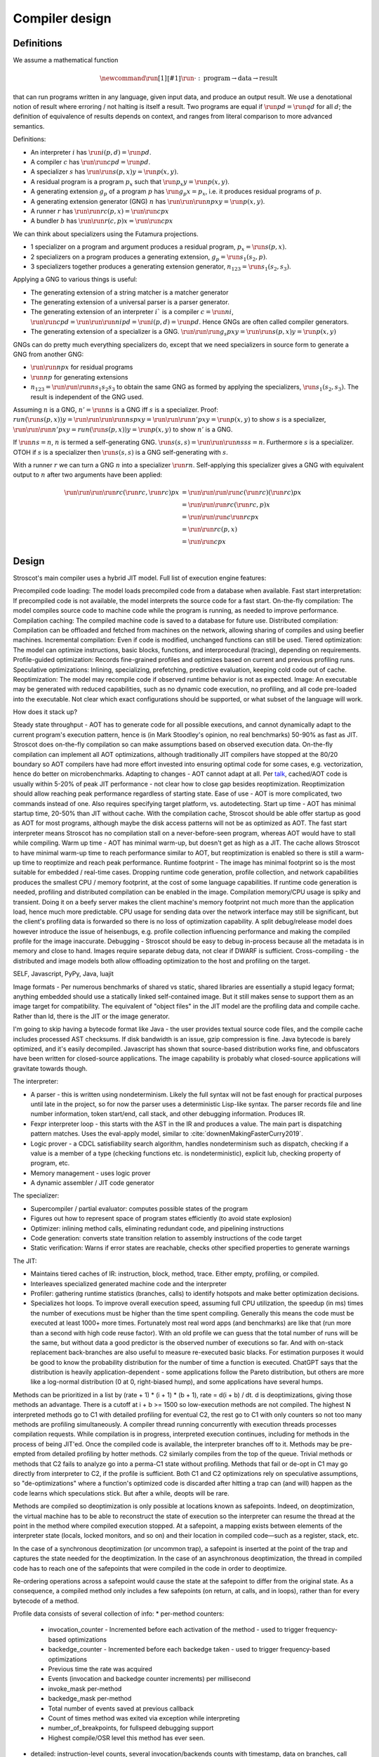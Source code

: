 Compiler design
###############

Definitions
===========

We assume a mathematical function

.. math::

  \newcommand{\run}[1]{⟦#1⟧}
  \run{\cdot} : \text{program} \to \text{data} \to \text{result}

that can run programs written in any language, given input data, and produce an output result. We use a denotational notion of result where erroring / not halting is itself a result. Two programs are equal if :math:`\run{p} d = \run{q} d` for all :math:`d`; the definition of equivalence of results depends on context, and ranges from literal comparison to more advanced semantics.

Definitions:

* An interpreter :math:`i` has :math:`\run{i} (p,d) = \run{p} d`.
* A compiler :math:`c` has :math:`\run{\run{c} p} d = \run{p} d`.
* A specializer :math:`s` has :math:`\run{\run{s} (p,x)} y = \run{p} (x,y)`.
* A residual program is a program :math:`p_x` such that :math:`\run{p_x} y = \run{p} (x,y)`.
* A generating extension :math:`g_p` of a program :math:`p` has :math:`\run{g_p} x = p_x`, i.e. it produces residual programs of :math:`p`.
* A generating extension generator (GNG) :math:`n` has :math:`\run{\run{\run{n} p} x} y = \run{p} (x,y)`.
* A runner :math:`r` has :math:`\run{\run{r} c} (p,x) = \run{\run{c} p} x`
* A bundler :math:`b` has :math:`\run{\run{r} (c,p)} x = \run{\run{c} p} x`

We can think about specializers using the Futamura projections.

* 1 specializer on a program and argument produces a residual program, :math:`p_x = \run{s} (p,x)`.
* 2 specializers on a program produces a generating extension, :math:`g_p = \run{s_1} (s_2,p)`.
* 3 specializers together produces a generating extension generator, :math:`n_{123} = \run{s_1} (s_2,s_3)`.

Applying a GNG to various things is useful:

* The generating extension of a string matcher is a matcher generator
* The generating extension of a universal parser is a parser generator.
* The generating extension of an interpreter :math:`i`` is a compiler :math:`c = \run{n} i`, :math:`\run{\run{c} p} d = \run{\run{\run{n} i} p} d = \run{i} (p,d) = \run{p} d`. Hence GNGs are often called compiler generators.
* The generating extension of a specializer is a GNG. :math:`\run{\run{\run{g_s}p}x}y = \run{\run{s}(p,x)} y = \run{p}(x,y)`

GNGs can do pretty much everything specializers do, except that we need specializers in source form to generate a GNG from another GNG:

* :math:`\run{\run{n} p} x` for residual programs
* :math:`\run{n} p` for generating extensions
* :math:`n_{123} = \run{\run{\run{n} s_1} s_2} s_3` to obtain the same GNG as formed by applying the specializers, :math:`\run{s_1} (s_2,s_3)`. The result is independent of the GNG used.

Assuming :math:`n` is a GNG, :math:`n' = \run{n} s` is a GNG iff :math:`s` is a specializer. Proof: :math:`run (\run{s} (p,x)) y = \run{\run{\run{\run{n} s} p} x} y = \run{\run{\run{n'} p} x} y = \run{p} (x,y)` to show :math:`s` is a specializer, :math:`\run{\run{\run{n'} p} x} y = run (\run{s} (p,x)) y = \run{p} (x,y)` to show :math:`n'` is a GNG.

If :math:`\run{n} s = n`, :math:`n` is termed a self-generating GNG. :math:`\run{s} (s,s) = \run{\run{\run{n} s} s} s = n`. Furthermore :math:`s` is a specializer. OTOH if :math:`s` is a specializer then :math:`\run{s} (s,s)` is a GNG self-generating with :math:`s`.

With a runner :math:`r` we can turn a GNG :math:`n` into a specializer :math:`\run{r}n`. Self-applying this specializer gives a GNG with equivalent output to :math:`n` after two arguments have been applied:

.. math::

  \run{\run{\run{\run{r}c}(\run{r}c,\run{r}c)}p}x & = \run{\run{\run{\run{c}(\run{r}c)}(\run{r}c)}p}x \\
  & = \run{\run{\run{r}c}(\run{r}c,p)}x \\
  & = \run{\run{\run{c}\run{r}c}p}x \\
  & = \run{\run{r}c}(p,x) \\
  & = \run{\run{c}p}x

Design
======

Stroscot's main compiler uses a hybrid JIT model. Full list of execution engine features:

Precompiled code loading: The model loads precompiled code from a database when available.
Fast start interpretation: If precompiled code is not available, the model interprets the source code for a fast start.
On-the-fly compilation: The model compiles source code to machine code while the program is running, as needed to improve performance.
Compilation caching: The compiled machine code is saved to a database for future use.
Distributed compilation: Compilation can be offloaded and fetched from machines on the network, allowing sharing of compiles and using beefier machines.
Incremental compilation: Even if code is modified, unchanged functions can still be used.
Tiered optimization: The model can optimize instructions, basic blocks, functions, and interprocedural (tracing), depending on requirements.
Profile-guided optimization: Records fine-grained profiles and optimizes based on current and previous profiling runs.
Speculative optimizations: Inlining, specializing, prefetching, predictive evaluation, keeping cold code out of cache.
Reoptimization: The model may recompile code if observed runtime behavior is not as expected.
Image: An executable may be generated with reduced capabilities, such as no dynamic code execution, no profiling, and all code pre-loaded into the executable. Not clear which exact configurations should be supported, or what subset of the language will work.

How does it stack up?

Steady state throughput - AOT has to generate code for all possible executions, and cannot dynamically adapt to the current program's execution pattern, hence is (in Mark Stoodley's opinion, no real benchmarks) 50-90% as fast as JIT. Stroscot does on-the-fly compilation so can make assumptions based on observed execution data. On-the-fly compilation can implement all AOT optimizations, although traditionally JIT compilers have stopped at the 80/20 boundary so AOT compilers have had more effort invested into ensuring optimal code for some cases, e.g. vectorization, hence do better on microbenchmarks.
Adapting to changes - AOT cannot adapt at all. Per `talk <https://youtu.be/gx8DVVFPkcQ?t=2171>`__, cached/AOT code is usually within 5-20% of peak JIT performance - not clear how to close gap besides reoptimization. Reoptimization should allow reaching peak performance regardless of starting state.
Ease of use - AOT is more complicated, two commands instead of one. Also requires specifying target platform, vs. autodetecting.
Start up time - AOT has minimal startup time, 20-50% than JIT without cache. With the compilation cache, Stroscot should be able offer startup as good as AOT for most programs, although maybe the disk access patterns will not be as optimized as AOT. The fast start interpreter means Stroscot has no compilation stall on a never-before-seen program, whereas AOT would have to stall while compiling.
Warm up time - AOT has minimal warm-up, but doesn't get as high as a JIT. The cache allows Stroscot to have minimal warm-up time to reach performance similar to AOT, but reoptimization is enabled so there is still a warm-up time to reoptimize and reach peak performance.
Runtime footprint - The image has minimal footprint so is the most suitable for embedded / real-time cases. Dropping runtime code generation, profile collection, and network capabilities produces the smallest CPU / memory footprint, at the cost of some language capabilities. If runtime code generation is needed, profiling and distributed compilation can be enabled in the image. Compilation memory/CPU usage is spiky and transient. Doing it on a beefy server makes the client machine's memory footprint not much more than the application load, hence much more predictable. CPU usage for sending data over the network interface may still be significant, but the client's profiling data is forwarded so there is no loss of optimization capability. A split debug/release model does however introduce the issue of heisenbugs, e.g. profile collection influencing performance and making the compiled profile for the image inaccurate.
Debugging - Stroscot should be easy to debug in-process because all the metadata is in memory and close to hand. Images require separate debug data, not clear if DWARF is sufficient.
Cross-compiling - the distributed and image models both allow offloading optimization to the host and profiling on the target.

SELF, Javascript, PyPy, Java, luajit

Image formats - Per numerous benchmarks of shared vs static, shared libraries are essentially a stupid legacy format; anything embedded should use a statically linked self-contained image. But it still makes sense to support them as an image target for compatibility.
The equivalent of "object files" in the JIT model are the profiling data and compile cache. Rather than ld, there is the JIT or the image generator.

I'm going to skip having a bytecode format like Java - the user provides textual source code files, and the compile cache includes processed AST checksums. If disk bandwidth is an issue, gzip compression is fine. Java bytecode is barely optimized, and it's easily decompiled. Javascript has shown that source-based distribution works fine, and obfuscators have been written for closed-source applications. The image capability is probably what closed-source applications will gravitate towards though.

The interpreter:

* A parser - this is written using nondeterminism. Likely the full syntax will not be fast enough for practical purposes until late in the project, so for now the parser uses a deterministic Lisp-like syntax. The parser records file and line number information, token start/end, call stack, and other debugging information. Produces IR.
* Fexpr interpreter loop - this starts with the AST in the IR and produces a value. The main part is dispatching pattern matches. Uses the eval-apply model, similar to :cite:`downenMakingFasterCurry2019`.
* Logic prover - a CDCL satisfiability search algorithm, handles nondeterminism such as dispatch, checking if a value is a member of a type (checking functions etc. is nondeterministic), explicit lub, checking property of program, etc.
* Memory management - uses logic prover
* A dynamic assembler / JIT code generator

The specializer:

* Supercompiler / partial evaluator: computes possible states of the program
* Figures out how to represent space of program states efficiently (to avoid state explosion)
* Optimizer: inlining method calls, eliminating redundant code, and pipelining instructions
* Code generation: converts state transition relation to assembly instructions of the code target
* Static verification: Warns if error states are reachable, checks other specified properties to generate warnings

The JIT:

* Maintains tiered caches of IR: instruction, block, method, trace. Either empty, profiling, or compiled.
* Interleaves specialized generated machine code and the interpreter
* Profiler: gathering runtime statistics (branches, calls) to identify hotspots and make better optimization decisions.
* Specializes hot loops. To improve overall execution speed, assuming full CPU utilization, the speedup (in ms) times the number of executions must be higher than the time spent compiling. Generally this means the code must be executed at least 1000+ more times. Fortunately most real word apps (and benchmarks) are like that (run more than a second with high code reuse factor). With an old profile we can guess that the total number of runs will be the same, but without data a good predictor is the observed number of executions so far. And with on-stack replacement back-branches are also useful to measure re-executed basic blacks. For estimation purposes it would be good to know the probability distribution for the number of time a function is executed. ChatGPT says that the distribution is heavily application-dependent - some applications follow the Pareto distribution, but others are more like a log-normal distribution (0 at 0, right-biased hump), and some applications have several humps.

Methods can be prioritized in a list by (rate + 1) * (i + 1) * (b + 1), rate = d(i + b) / dt. d is deoptimizations, giving those methods an advantage. There is a cutoff at i + b >= 1500 so low-execution methods are not compiled. The highest N interpreted methods go to C1 with detailed profiling for eventual C2, the rest go to C1 with only counters so not too many methods are profiling simultaneously. A compiler thread running concurrently with execution threads processes compilation requests. While compilation is in progress, interpreted execution continues, including for methods in the process of being JIT'ed. Once the compiled code is available, the interpreter branches off to it. Methods may be pre-empted from detailed profiling by hotter methods. C2 similarly compiles from the top of the queue. Trivial methods or methods that C2 fails to analyze go into a perma-C1 state without profiling. Methods that fail or de-opt in C1 may go directly from interpreter to C2, if the profile is sufficient. Both C1 and C2 optimizations rely on speculative assumptions, so "de-optimizations" where a function's optimized code is discarded after hitting a trap can (and will) happen as the code learns which speculations stick. But after a while, deopts will be rare.

Methods are compiled so deoptimization is only possible at locations known as safepoints. Indeed, on deoptimization, the virtual machine has to be able to reconstruct the state of execution so the interpreter can resume the thread at the point in the method where compiled execution stopped. At a safepoint, a mapping exists between elements of the interpreter state (locals, locked monitors, and so on) and their location in compiled code—such as a register, stack, etc.

In the case of a synchronous deoptimization (or uncommon trap), a safepoint is inserted at the point of the trap and captures the state needed for the deoptimization. In the case of an asynchronous deoptimization, the thread in compiled code has to reach one of the safepoints that were compiled in the code in order to deoptimize.

Re-ordering operations across a safepoint would cause the state at the safepoint to differ from the original state. As a consequence, a compiled method only includes a few safepoints (on return, at calls, and in loops), rather than for every bytecode of a method.

Profile data consists of several collection of info:
* per-method counters:

  * invocation_counter - Incremented before each activation of the method - used to trigger frequency-based optimizations
  * backedge_counter - Incremented before each backedge taken - used to trigger frequency-based optimizations
  * Previous time the rate was acquired
  * Events (invocation and backedge counter increments) per millisecond
  * invoke_mask per-method
  * backedge_mask per-method
  * Total number of events saved at previous callback
  * Count of times method was exited via exception while interpreting
  * number_of_breakpoints, for fullspeed debugging support
  * Highest compile/OSR level this method has ever seen.

* detailed: instruction-level counts, several invocation/backends counts with timestamp, data on branches, call receiver types, typechecks (checkcast, instanceof, aastore). but collecting it adds 35% overhead over just per-method counters


Whole-Program Compilation - all code must be available at compile-time. This allows several optimizations
• Enables monomorphization which increases inlining opportunities and avoids the need to box primitives.
• Enables aggressive dead code elimination and tree shaking which significantly reduces code size.
• Enables cross namespace/module optimizations.

In the past, requiring access to the entire source code of a program may been impractical. Today, systems are sufficiently performant that JavaScript, Python, PHP, and Rust have ecosystems where there is no separate compilation, and arguably Java pioneered this model with JIT compilation not paying any attention to module boundaries. Similarly Google and Facebook use monolithic repositories of source code, but have caching optimizations so that developers may use the cloud.

Optimization
============

For a lot of compilation decisions we have several choices and want to pick the best one based on some criterion. Generally, there are various measurements to try to minimize. E.g. at compile time, there are various relevant metrics: execution time, memory usage, power usage. Similarly at runtime, there are more metrics: execution time, power usage, memory usage, executable size, throughput (work/time), latency (time from request to response). The runtime stuff is pretty loose - pretty much anything that can be estimated is fair game.

Complicating optimization, these criteria are not hard numbers but probabilistic variables, because computer performance depends on many uncontrollable factors hence is best treated is nondeterministic. We can consider simple statistics such as worst-case, best-case, average/mean, percentiles/quartiles, median, and mode, and differences such as range (worst-best). We can also consider moment-based values such as variance, standard deviation, coefficient of variation, skewness, and kurtosis. Going further, we can fit a probability distribution. According to the literature, execution time may be modeled by a Gumbel distribution (`ref <http://www.lasid.ufba.br/publicacoes/artigos/Estimating+Execution+Time+Probability+Distributions+in+Component-based+Real-Time+Systems.pdf>`__) or odd log-logistic generalized gamma (OLL-GG) or exponentiated Weibull (`ref <https://arxiv.org/pdf/2006.09864.pdf>`__), although these experiments should probably be redone as we are measuring different programs. The testbench is `here <https://mjsaldanha.com/sci-projects/3-prob-exec-times-1/>`__ and `here <https://github.com/matheushjs/ElfProbTET>`__ and could be extended with `gev <https://www.rdocumentation.org/packages/evd/versions/2.3-6/topics/gev>`__.

It would be great to support optimizing the code for any objective function based on some combination of these criteria. But that's hard. So let's look at some use cases:

* For a focused objective like running static verification, all we want to see the error messages so total elapsed compile time is the only measurement. Maybe we even want to disable outputting a binary, and all associated tasks.
* For a compile-run cycle run locally, e.g. a REPL or debugging session, we most likely just care about compile time plus run time execution time.
* For release builds, the main optimization criteria is some runtime criterion, like latency, execution time, etc. As a second constraint there is probably a compile time budget - although the binary will be used for some time, a 3 week compile time is probably not feasible. Thirdly maybe some "cost to compile" calculation.
* For CI builds on PRs, done in a cloud environment with 1000s of builds a day, "total cost to test" (compile+run) is most important. The main contributor to cost is power usage, but there could also be some  "machine rent / hour" cost.
* For compiling on Raspberry Pi, we mainly just want to get a build at all, but also it would good if it was fast. Maximum amount of memory, minimize some linear combination of compile time and runtime.
* For embedded, we want a small executable size (not the smallest possible though, there is probably a known budget like 64K), and to minimize runtime and compile time.

It seems the main objective function is always a weighted linear combination, and then we may want to add hard limit constraints (inequalities). So that's what we'll support initially, it's already better than GCC / Clang because you can tune the weights explicitly.

We use branch-and-bound to explore the possibilities. With good heuristics even the truncated search algorithm should give good results. The goal is to quickly find bottleneck code regions that have significant effects on performance and compute good optimizations quickly. Then another profiling build to test that the proposed changes were correct.

There is also ISA selection and tuning for specific machines and CPUs. ISA, timing, cache, and memory characteristics are available for specific CPUs, but compiling specifically for a single CPU is not done often. Usually for x86 the code is compiled to work on SSE2 (since it's part of AMD64) and tuned for a "generic" CPU. The definition of this is vague - for `GCC <https://gcc.gnu.org/bugzilla/show_bug.cgi?id=81616>`__ and `LLVM <https://reviews.llvm.org/D118534>`__ it seems to be Haswell with a few slow cases on other architectures patched. It is supposed to be "an average of popular targets", so using a weighted sum of processors according to sales is most appropriate, but per-CPU-model sales data doesn't seem to be available easily. `PassMark <https://www.cpubenchmark.net/share30.html>`__, `3DMark <https://benchmarks.ul.com/compare/best-cpus?amount=0&sortBy=POPULARITY&reverseOrder=true&types=MOBILE,DESKTOP&minRating=0>`__, and `UserBenchmark <https://cpu.userbenchmark.com/>`__ publish their list of most benchmarked processors, which is probably good enough.

Formally proving optimizations correct is a good idea, as they are often buggy.

E.g. overloading/dispatch can be implemented in a variety of ways, specialized for call site - generally it boils down to branching on some condition (binary search), or doing a table lookup. The fastest solution depends on which clauses are relatively hot, but in general we don't know which clauses are hot.

Profile-guided optimization is an effective solution to this lack of information: we instrument a binary with counters for the various questions we might ask, and generate a profile with the answers. We might need to run a binary several different times to get good coverage so we also need a way to combine profiles together, i.e. profiles form a commutative monoid. Profiles themselves introduce a "Heisenbug" problem: we cannot measure the detailed performance of an unprofiled program, and turning profiling off may change the performance significantly. The solution is to build with profiling support for almost all of the compilation pipeline. We should only omit profiling instructions for non-profiled builds at the assembly level. And if we use hardware-assisted sampling profiling then we don't even need profiling instructions, in many cases, so profiling can simply be always enabled. Still, if we are using profile information all the time and making major decisions based on it, it is important to be mostly accurate even on the initial run, so a good approximation is also key. (TODO: approximation of profiles is probably a whole research area, explore)

Optimization variables
======================

The variables controlled by the optimization criteria include the standard optimization flags and more. Speculative inlining possibilities, register allocation, instruction scheduling, instruction selection, lifetimes of various compile-time caches,

Build model
===========

We have several complicating features:

* Cross compilation: In general, we have not one system, but two systems. To use the newer `Clang <https://clang.llvm.org/docs/CrossCompilation.html>`__ terminology, there is the **host** system where the program is being built, and the **target** system where the program will run. When the host and target systems are the same, it's a native build; otherwise it's a cross build.

  The older `GNU terminology <https://gcc.gnu.org/onlinedocs/gccint/Configure-Terms.html>`__ uses a triple, build/host/target; but the "target" there is really a configuration option, namely the supported target of the compiler that will run on the host. It is a gcc-ism to specify the supported target, as Clang is generally built to support all supported targets. Since remembering whether the build system builds the host or vice-versa is tricky, overall the Clang terminology host/target/supported targets seems clearer than build/host/target.

* Bootstrapping: We start with the source ``s`` and bootstrap compiler ``cB``, an old compiler using the old ABI. Then we build stage 1 ``c1=run(cB,s)``, new compiler on old ABI (targeting the host), and stage 2 ``c2=run(c1,s)``, new compiler on new ABI (targeting the target). We can test stage 2 (the "compiler bootstrap test") by building a new compiler ``c3=run(c2,s)``. If the build is deterministic, ``c3`` should be bit-identical to ``c2``. With multiple bootstrap compilers ``cB``, we can use diverse double-compiling :cite:`wheelerFullyCounteringTrusting2010` to increase our confidence in the correctness of the stage 2 compiler.

The toolchain (gcc, llvm, as, ld, ar, strip, etc.) should be target-dependent, information stored in a YAML file or similar
the package set is also target-dependent. some packages that are pure data are target-independent

 We can also run the test suite to compare outputs of ``c1`` and ``c2``. But we cannot compare performance of ``c1`` and ``c2``, because they use different ABIs, and also ``cB`` may be buggy so ``c1`` and ``c2`` may not behave exactly the same.

The compiler depends on libraries. The bootstrap compiler does not provide updated libraries, so we must build the libraries for the Stage 1 compiler.

build stage 2 compiler with the stage 1 compiler using the stage 1 package database ship with the stage 2 compiler). As such, the compiler is built with the identical libraries that it ships with. When running / interpreting byte code, we need to dynamically link packages and this way we can guarantee that the packages we link are identical to the ones the compiler was built with. This it is also the reason why we don’t have GHCi or Template Haskell support in the stage 1 compiler.

Complex bootstrap
=================

Actually bootstrapping is more complex. The compiler is really two components, an interpreter and a specializer. The input program can take arguments. The interpreter can take arguments (dialects, libraries). The specializer can take arguments (bytecode, optimization instructions, plugins). The output program can take arguments (compiled objects, runtime components such as libc or a garbage collector). All of these arguments and options aren't handled easily.


Compile-time code execution
===========================

We want to execute code that runs at compile time, e.g. reading a blob of data to be included as a literal. Clearly this code executes on the host, with the same filesystem as the rest of the source code.

We also want to read configuration, e.g. the target platform properties (word size, endianness, etc.).

Also we want to do computations with no runtime inputs, like 1+2.

Compiler ways
=============

GHC calls some options "compiler ways". They can be combined (e.g. threaded + debugging). The main issue is they affect the ABI, so ways need be stored into ABI hashes in installed libraries to avoid mismatching incompatible code objects.

- use the multi-threaded runtime system or not
- support profiling or not
- use additional debug assertions or not
- use different heap object representation (e.g. ``tables_next_to_code``)
- support dynamic linking or not

Depending on the selected way, the compiler produces and links appropriate objects together. These objects are identified by a suffix: e.g. ``*.p_o`` for an object built with profiling enabled; ``*.thr_debug_p.a`` for an archive built with multi-threading, debugging, and profiling enabled. See the gory details on the `wiki <https://gitlab.haskell.org/ghc/ghc/wikis/commentary/rts/compiler-ways>`__.

Installed packages usually don't provide objects for all the possible ways as it would make compilation times and disk space explode for features rarely used. The compiler itself and its boot libraries must be built for the target way.

Compiler memory management
==========================

For the compiler itself, a trivial bump or arena allocator is sufficient for most purposes, as it is invoked on a single file and lasts a few seconds. With multiple files and large projects the issue is more complicated, as some amount of information must be shared between files. Optimization passes are also quite traversal-intensive and it may be more efficient to do in-place updates with a tracing GC rather than duplicating the whole AST and de-allocating the old one. Two other sources of high memory usage are macros and generics, particularly in combination with optimizations that increase code size such as inlining.

Overall I don't see much of an opportunity, SSD and network speeds are sufficient to make virtual memory and compile farms usable, so the maximum memory is some large number of petabytes. The real issue is not total usage but locality, because compilers need to look up information about random methods, blocks, types etc. very often. But good caching/prefetching heuristics should not be too hard to develop. In practice the programs people compile are relatively small, and the bottleneck is the CPU because optimizations are similar to brute-force searching through the list of possible programs. Parallelization is still useful. Particularly when AMD has started selling 64-core desktop processors, it's clear that optimizing for some level of that, maybe 16 or 32 cores, is worthwhile.

Dynamic execution
=================

benefit: erases distinction between compile time and execution time. Hence optimizes for compile+execute time.


loading code at runtime
- typecheck, JIT compile, return function pointer
the function pointer doesn't have to be machine code, it can be bytecode, so the function runs through an interpreter
Compiler from IR to bytecode
Saving snapshots of the VM state (images)
Tracing JIT compiler
Use libgccjit for code generation?
Optimized assembly interpreter a la LuaJIT and JavaScriptCore


everyone had two entry points.
if you came from the
interpreter you had to call the
interpreter entry point and you
came from JITed code you entered the
JITed code favorite entry point

the goal here was JITed calling JITed had minimal overhead
so an x86 call instruction with the JITed entry point's address

so if a JITed calls interpreted there's a
JITed entry point that shuffles the
arguments and jumps to the interpreter

and if the interpreter makes
a call, it's a slow procedure that looks
up the interpreter endpoint or else
jumps to a trampoline that jumped to the JITed code

then there's deoptimization
it's tricky to stop running processors
from running code
if you try to
edit the method call buffers processors have
them cached
you
can't actually stop it
so first you change the vtable to the interpreter
then you change the head of the method to jump to the interpreter

there's also speculative optimization and escape analysis

Creating the compiled file consumes extra CPU time and storage vs the interpreter. The compiled version runs more efficiently. Some errors are only detected during compilation.

Julia - faster than Python, but JIT uses many slow trampolines

Javascript - V8 is a fast modern JIT


In a sea of nodes program dependence graph (PDG), nodes correspond to arithmetic/logic operations but also to control operations such as conditional jumps and loops. edges correspond to dependencies among operations.

graphs corresponding to relatively small programs turn quickly into a tangle that is quite difficult to grasp. PDGs cannot be read directly without assistance; this affects debugging speed. PDGs remain an obscure topic in advanced compiler courses.

In a CFG, nodes correspond to basic blocks, ordered sequences of operations that are always executed together. every operation belongs to a single basic block. edges correspond to control jumps across basic blocks. A CFG yields a structured, sequential view of the program that is easier to understand and debug, and is familiar for many systems engineers.

To turn a PDG into a CFG, compute an assignment of operations to basic blocks (global schedule) and an ordering of operations within each basic block (local schedule).

clustering basic blocks into (nested) loops, if-then-else structures, etc.
coloring the basic blocks that are executed most often

the value representation is optimized for the platform, and redundant checks are optimized out

The Implementation of Functional Programming Languages
Implementing functional languages: a tutorial
Implementing Lazy Functional Languages on Stock Hardware: The Spineless Tagless G-Machine
How to make a fast curry: push/enter vs eval/apply
GHC also does strictness analysis and optimistic evaluation.

a program is a dependency graph which is evaluated through a series of local reductions
the graph itself can be represented as code. In particular, we can represent a node as a function that when invoked, returns the desired value. The first time it is invoked, it asks the subnodes for their values and then operates on them, and then it overwrites itself with a new instruction that just says "return the result."


JIT cache: need >90% hit rate to pay off vs just doing normal JIT path of interpeting bytecode and optimizing. need profile data, otherwise optimizations will be different. The profile is a few megabytes but the compiled code may be 100s of megabytes since it has a lot of metadata.

rare methods don't show up in the profile, but may still need to be fast.

the c2 strategy is a counter with an absolute threshold. so eventually, as long it is not dead code, it will be JITed. it guarantees enough samples so that you have a good profile. trying to do an exponential decay so only hot methods

L1 cache is cheaper than memory, so clean up bytecode as soon as it is generated

IR dump
=======

A good compiler can get 80% of the code to a fast-enough state. But nontrivial hot spots will still need hand-optimizing and tuning. At first it can be good to tweak the original code to get it to generate IR differently, but eventually the algorithm is set and the micro-optimizations matter, so you want to bake in the low-level implementation.

With a wide-spectrum language the IR is the same language as the original, just using lower-level operations. So you can compile source-to-source or directly write in the IR. For example SQL is declarative but being able to write a functional program using the underlying sort, filter, merge anti-join, etc. operations would be useful.

There are many levels to the pipeline, and each one is useful. For an interpreted program the only step that can't be represented is actually running the program, e.g. converting ``print "Hi" exit`` to output.

Incremental compilation
=======================

Incremental compilation reduces rebuild time. With a good incremental build system, optimizations can be rechecked rather than rediscovered, so that the program doesn't actually spend much time optimizing even though it has expensive optimizations.

Hot reloading
=============

Hot reloading or "edit and continue" is the ability to change code and resources of a live application without restarting it. It speeds up the edit-test cycle because you can stay on a certain state of the program without needing to spend time to recreate it. It can be useful for games, UI design, or data analysis.

Edit and continue is really a debugger feature, because usually you edit the code while paused on a breakpoint, rather than while the program is actually running. Integrating with omniscient debugging is probably best, so you can manually select an old state and then evolve it using the new transition rules. For example when editing the jump height for a jump'n'run game, you probably don't want to continue from the game's start, or even the first jump input, but rather to just before the one tricky jump in the middle of the level. There is no indication of this magic location in the code or program state besides the player's x-coordinate being a certain value.

Erlang has hot code swapping, Smalltalks and Lisps have "live programming." Assisting System Evolution: A Smalltalk Retrospective is a recommended read.

The most basic implementation is to patch functions calls so they call a new function instead of an old one. A JIT already does this kind of patching when switching from interpreted to optimized code, so can do it easily. With ahead-of-time you can compile a new DLL, duplicate it to avoid locking, load it, and swap out the function pointer, but it requires specially marking the hot-reloadable methods.

Functions generally assume a fixed set of types and a fixed memory representation for all types. Changing the types or their representation can break program invariants and cause memory corruption. But it is possible - there are some projects for live kernel patching that can patch in-memory data structures to the correct format.

State is also an issue because the memory manager must be aware of the local state of a piece that reloaded and avoid leaking memory. In the case of handles such as an OpenGL context the desirable behavior is to transfer them over to the new code, but if the initialization code is changed then the handle should instead be closed and re-initialized. So we see some sort of incremental program execution going on.

Testing
=======

The main strategy is "golden tests". To start you run some part of the compiler and serialize the output to some human-readable format. Then you store that data as the "expected" output, and run the test again every compile to make sure it still produces the expected output, comparing with diff or similar. Then you check a few changed outputs to find any bugs, fix what needs fixing, and for any non-bug changes, there should be a way to automatically update all the expected outputs to the current outputs.

For a parser, the main test is "integration testing" by giving it examples of source code, full modules, and verifying that it parses to the right AST / fails with the expected output. There is also "unit testing" where you test each grammar production rule individually, e.g. parse an expression or a statement or a block.

Another parser test is "stress testing", generating random valid code samples. The generator doesn't need to exercise every parser path, just the common ones. It pays off in that you understand the grammar better and you can test the performance of your parser.

For the IR golden tests are fine (compare after each optimization pass).
